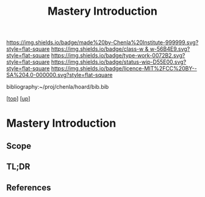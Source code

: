 #   -*- mode: org; fill-column: 60 -*-

#+TITLE: Mastery Introduction
#+STARTUP: showall
#+TOC: headlines 4
#+PROPERTY: filename

[[https://img.shields.io/badge/made%20by-Chenla%20Institute-999999.svg?style=flat-square]] 
[[https://img.shields.io/badge/class-w & w-56B4E9.svg?style=flat-square]]
[[https://img.shields.io/badge/type-work-0072B2.svg?style=flat-square]]
[[https://img.shields.io/badge/status-wip-D55E00.svg?style=flat-square]]
[[https://img.shields.io/badge/licence-MIT%2FCC%20BY--SA%204.0-000000.svg?style=flat-square]]

bibliography:~/proj/chenla/hoard/bib.bib

[[[../../index.org][top]]] [[[../index.org][up]]]

* Mastery Introduction
:PROPERTIES:
:CUSTOM_ID:
:Name:     /home/deerpig/proj/chenla/warp/09/53/intro.org
:Created:  2018-05-05T18:56@Prek Leap (11.642600N-104.919210W)
:ID:       6bb39b94-84fd-4cc1-b4ec-2713e7632914
:VER:      578793443.266679671
:GEO:      48P-491193-1287029-15
:BXID:     proj:NSF6-0864
:Class:    primer
:Type:     work
:Status:   wip
:Licence:  MIT/CC BY-SA 4.0
:END:

** Scope
** TL;DR
** References



